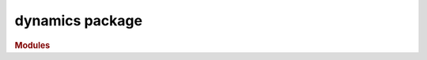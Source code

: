 ################
dynamics package
################

.. rubric:: Modules

.. autosummary::
   :toctree: dynamics

   ~xgi.dynamics.synchronization